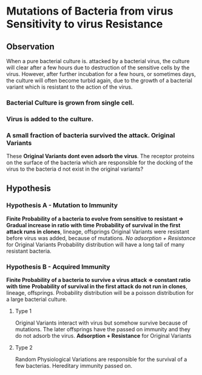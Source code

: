 * Mutations of Bacteria from virus Sensitivity to virus Resistance
** Observation
   When a pure bacterial culture is. attacked by a bacterial virus, the culture will clear after a few hours due to destruction of the sensitive cells by the virus. However, after further incubation for a few hours, or sometimes days, the culture will often become turbid again, due to the growth of a bacterial variant which is resistant to the action of the virus.
*** Bacterial Culture is grown from single cell. 
*** Virus is added to the culture.
*** A small fraction of bacteria survived the attack. *Original Variants*
    These *Original Variants dont even adsorb the virus*.
    The receptor proteins on the surface of the bacteria which are responsible for the docking of the virus to the bacteria d not exist in 
    the original variants?
** Hypothesis
*** Hypothesis A - Mutation to Immunity
    *Finite Probability of a bacteria to evolve from sensitive to resistant => Gradual increase in ratio with time*
    *Probability of survival in the first attack runs in clones*, lineage, offsprings
    Original Variants were resistant before virus was added, because of mutations. 
    /No adsorption + Resistance/ for Original Variants
    Probability distribution will have a long tail of many resistant bacteria.
*** Hypothesis B - Acquired Immunity
    *Finite Probability of a bacteria to survive a virus attack => constant ratio with time*
    *Probability of survival in the first attack do not run in clones*, lineage, offsprings.
    Probability distribution will be a poisson distribution for a large bacterial culture.
**** Type 1
     Original Variants interact with virus but somehow survive because of mutations. The later offsprings have the passed on immunity and they do not adsorb the virus.
     *Adsorption + Resistance* for Original Variants
**** Type 2 
     Random Physiological Variations are responsible for the survival of a few bacterias. Hereditary immunity passed on.
